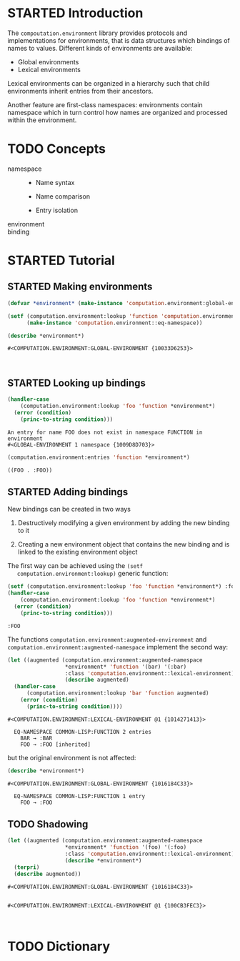#+SEQ_TODO: TODO STARTED | DONE
#+OPTIONS: num:nil

* STARTED Introduction

  The ~compoutation.environment~ library provides protocols and
  implementations for environments, that is data structures which
  bindings of names to values. Different kinds of environments are
  available:

  + Global environments
  + Lexical environments

  Lexical environments can be organized in a hierarchy such that child
  environments inherit entries from their ancestors.

  Another feature are first-class namespaces: environments contain
  namespace which in turn control how names are organized and
  processed within the environment.

* TODO Concepts

  + namespace ::

    + Name syntax

    + Name comparison

    + Entry isolation

  + environment ::

  + binding ::

* STARTED Tutorial

  #+BEGIN_SRC lisp :exports results :results silent
    (ql:quickload :computation.environment)
  #+END_SRC

** STARTED Making environments

   #+BEGIN_SRC lisp :exports both :results output
     (defvar *environment* (make-instance 'computation.environment:global-environment))

     (setf (computation.environment:lookup 'function 'computation.environment::namespace *environment*)
           (make-instance 'computation.environment::eq-namespace))

     (describe *environment*)
   #+END_SRC

   #+RESULTS:
   : #<COMPUTATION.ENVIRONMENT:GLOBAL-ENVIRONMENT {10033D6253}>
   :
   :

** STARTED Looking up bindings

   #+BEGIN_SRC lisp :exports both
     (handler-case
         (computation.environment:lookup 'foo 'function *environment*)
       (error (condition)
         (princ-to-string condition)))
   #+END_SRC

   #+RESULTS:
   : An entry for name FOO does not exist in namespace FUNCTION in environment
   : #<GLOBAL-ENVIRONMENT 1 namespace {1009D8D703}>

   #+BEGIN_SRC lisp :exports both
     (computation.environment:entries 'function *environment*)
   #+END_SRC

   #+RESULTS:
   : ((FOO . :FOO))

** STARTED Adding bindings

   New bindings can be created in two ways

   1. Destructively modifying a given environment by adding the new
      binding to it

   2. Creating a new environment object that contains the new binding
      and is linked to the existing environment object

   The first way can be achieved using the ~(setf
   computation.environment:lookup)~ generic function:

   #+BEGIN_SRC lisp :exports both
     (setf (computation.environment:lookup 'foo 'function *environment*) :foo)
     (handler-case
         (computation.environment:lookup 'foo 'function *environment*)
       (error (condition)
         (princ-to-string condition)))
   #+END_SRC

   #+RESULTS:
   : :FOO

   The functions ~computation.environment:augmented-environment~ and
   ~computation.environment:augmented-namespace~ implement the second
   way:

   #+BEGIN_SRC lisp :exports both :results output
     (let ((augmented (computation.environment:augmented-namespace
                       ,*environment* 'function '(bar) '(:bar)
                       :class 'computation.environment::lexical-environment)))
                       (describe augmented)
       (handler-case
           (computation.environment:lookup 'bar 'function augmented)
         (error (condition)
           (princ-to-string condition))))
   #+END_SRC

   #+RESULTS:
   : #<COMPUTATION.ENVIRONMENT:LEXICAL-ENVIRONMENT @1 {1014271413}>
   :
   :   EQ-NAMESPACE COMMON-LISP:FUNCTION 2 entries
   :     BAR → :BAR
   :     FOO → :FOO [inherited]

   but the original environment is not affected:

   #+BEGIN_SRC lisp :exports both :results output
   (describe *environment*)
   #+END_SRC

   #+RESULTS:
   : #<COMPUTATION.ENVIRONMENT:GLOBAL-ENVIRONMENT {1016184C33}>
   :
   :   EQ-NAMESPACE COMMON-LISP:FUNCTION 1 entry
   :     FOO → :FOO

** TODO Shadowing

   #+BEGIN_SRC lisp :exports both :results output
     (let ((augmented (computation.environment:augmented-namespace
                       ,*environment* 'function '(foo) '(:foo)
                       :class 'computation.environment::lexical-environment)))
                       (describe *environment*)
       (terpri)
       (describe augmented))
   #+END_SRC

   #+RESULTS:
   : #<COMPUTATION.ENVIRONMENT:GLOBAL-ENVIRONMENT {1016184C33}>
   :
   :
   : #<COMPUTATION.ENVIRONMENT:LEXICAL-ENVIRONMENT @1 {100CB3FEC3}>
   :
   :

* TODO Dictionary
